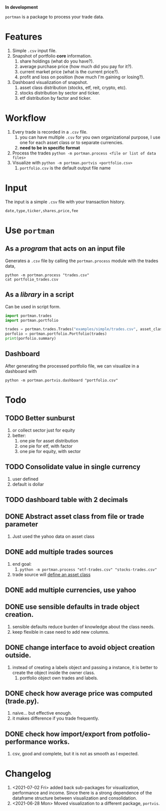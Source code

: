 *In development*

=portman= is a package to process your trade data.

* Features

1. Simple =.csv= input file.
2. Snapshot of portfolio *core* information.
   1. share holdings (what do you have?).
   2. average purchase price (how much did you pay for it?).
   3. current market price (what is the current price?).
   4. profit and loss on position (how much I'm gaining or losing?).
3. Dashboard visualization of snapshot.
   1. asset class distribution (stocks, etf, reit, crypto, etc).
   2. stocks distribution by sector and ticker.
   3. etf distribution by factor and ticker.

* Workflow

1. Every trade is recorded in a =.csv= file.
   1. you can have multiple =.csv= for you own organizational purpose, I use one for each asset class or to separate currencies.
   2. *need to be in specific format*
2. Process the trades =python -m portman.process <file or list of data files>=
3. Visualize with  =python -m portman.portvis <portfolio.csv>=
   1. =portfolio.csv= is the default output file name
      

* Input
The input is a simple =.csv= file with your transaction history.

#+begin_example
date,type,ticker,shares,price,fee
#+end_example

* Use =portman=
:PROPERTIES:
:header-args:python: :session demo
:END:
** As a /program/ that acts on an input file
Generates a =.csv= file by calling the =portman.process= module with the trades data,

#+begin_src shell :dir examples/simple
python -m portman.process "trades.csv"
cat portfolio_trades.csv
#+end_src

#+RESULTS:
: ticker,shares,average price ($),market price ($),P/L %,market value ($),sector,name,currency,asset class
: AMZN,20,17.5,3638.03,20688.742857142857,72760.6,Consumer Cyclical,"Amazon.com, Inc.",USD,trades
: GOOG,40,6.25,2666.57,42565.12,106662.8,Communication Services,Alphabet Inc.,USD,trades

** As a /library/ in a script
Can be used in script form.

#+begin_src python :session portman-library
import portman.trades
import portman.portfolio

trades = portman.trades.Trades("examples/simple/trades.csv", asset_class='stocks')
porfolio = portman.portfolio.Portfolio(trades)
print(porfolio.summary)
#+end_src

#+RESULTS:
#+begin_example
        shares  average price ($)  market price ($)         P/L %  \
ticker                                                              
AMZN        20              17.50           3638.03  20688.742857   
GOOG        40               6.25           2666.57  42565.120000   

        market value ($)                  sector              name currency  \
ticker                                                                        
AMZN             72760.6       Consumer Cyclical  Amazon.com, Inc.      USD   
GOOG            106662.8  Communication Services     Alphabet Inc.      USD   

       asset class  
ticker              
AMZN        stocks  
GOOG        stocks  
#+end_example

** Dashboard

After generating the processed portfolio file, we can visualize in a dashboard with

#+begin_src shell :dir examples/two_sources
python -m portman.portvis.dashboard "portfolio.csv"
#+end_src


* Todo
** TODO Better sunburst
1. or collect sector just for equity
2. better:
   1. one pie for asset distribution
   2. one pie for etf, with factor
   3. one pie for equity, with sector

** TODO Consolidate value in single currency
1. user defined
2. default is dollar

** TODO dashboard table with 2 decimals

** DONE Abstract asset class from file or trade parameter
1. Just used the yahoo data on asset class
** DONE add multiple trades sources

1. end goal:
   1. =python -m portman.process "etf-trades.csv" "stocks-trades.csv"=
2. trade source will _define an asset class_
** DONE add multiple currencies, use yahoo
** DONE use sensible defaults in trade object creation.
1. sensible defaults reduce burden of knowledge about the class needs.
2. keep flexible in case need to add new columns.
** DONE change interface to avoid object creation outside.
1. instead of creating a labels object and passing a instance, it is better to create the object inside the owner class.
   1. portfolio object own trades and labels.
** DONE check how average price was computed (trade.py).
1. naive... but effective enough.
2. it makes difference if you trade frequently.
** DONE check how import/export from potfolio-performance works.
1. csv, good and complete, but it is not as smooth as I expected.

* Changelog

1. <2021-07-02 Fri> added back sub-packages for visualization, performance and income. Since there is a strong dependence of the dataframe structure between visualization and consolidation.
2. <2021-06-28 Mon> Moved visualization to a different package, =portvis=.
   
